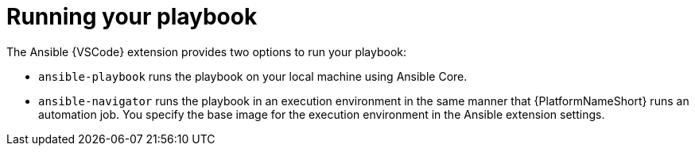 [id="running-playbook-extension_{context}"]
:_mod-docs-content-type: PROCEDURE

= Running your playbook

[role="_abstract"]

The Ansible {VSCode} extension provides two options to run your playbook:

* `ansible-playbook` runs the playbook on your local machine using Ansible Core.
* `ansible-navigator` runs the playbook in an execution environment in the same manner that {PlatformNameShort} runs an automation job.
You specify the base image for the execution environment in the Ansible extension settings.

